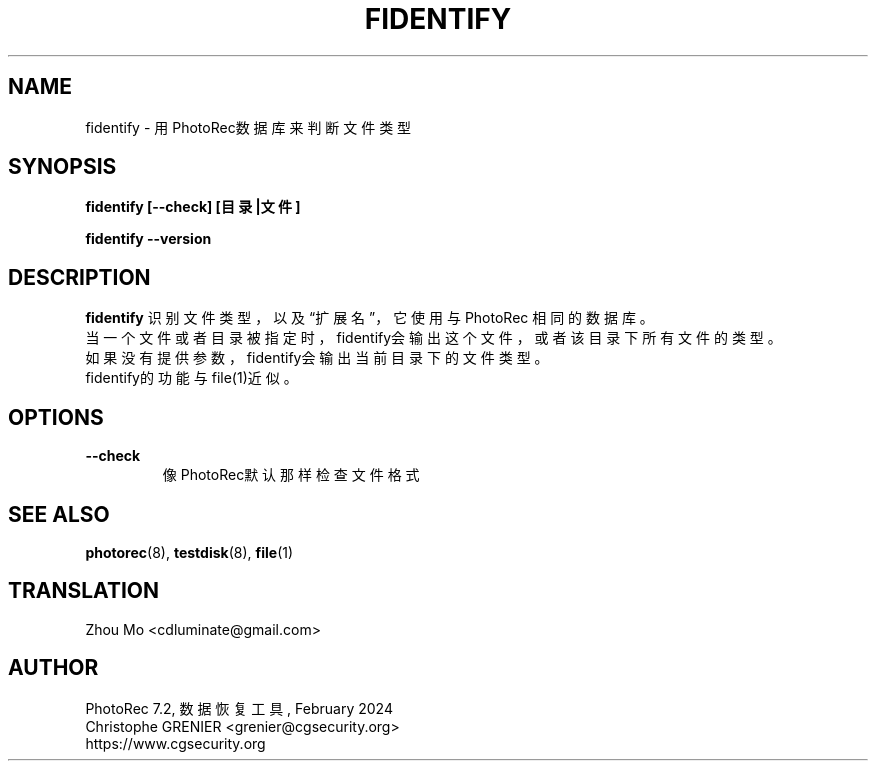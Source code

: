 .\" May be distributed under the GNU General Public License
.TH FIDENTIFY 8 February 2024 "Administration Tools"
.SH NAME
fidentify \- 用PhotoRec数据库来判断文件类型
.SH SYNOPSIS
.BI "fidentify [--check] [目录|文件]
.sp
.BI "fidentify --version
.sp
.SH DESCRIPTION
   \fBfidentify\fP 识别文件类型，以及“扩展名”，它使用与 PhotoRec 相同的数据库。
   当一个文件或者目录被指定时，fidentify会输出这个文件，或者该目录下所有文件的类型。
   如果没有提供参数，fidentify会输出当前目录下的文件类型。
   fidentify的功能与file(1)近似。
.SH OPTIONS
.TP
.B --check
像PhotoRec默认那样检查文件格式
.SH SEE ALSO
.BR photorec (8),
.BR testdisk (8),
.BR file (1)
.BR
.SH TRANSLATION
Zhou Mo <cdluminate@gmail.com>
.SH AUTHOR
PhotoRec 7.2, 数据恢复工具, February 2024
.br
Christophe GRENIER <grenier@cgsecurity.org>
.br
https://www.cgsecurity.org
